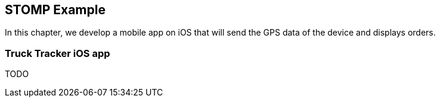 == STOMP Example

[role="lead"]
In this chapter, we develop a mobile app on iOS that will send the GPS data of
the device and displays orders.

=== Truck Tracker iOS app

TODO